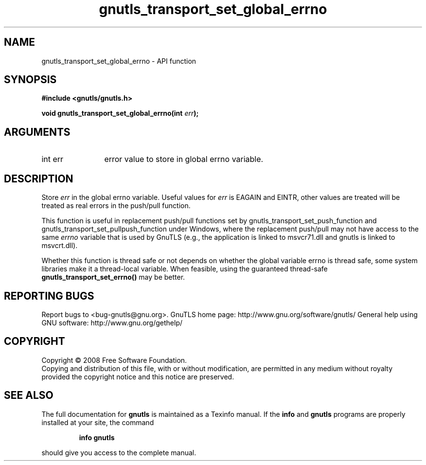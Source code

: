.\" DO NOT MODIFY THIS FILE!  It was generated by gdoc.
.TH "gnutls_transport_set_global_errno" 3 "2.8.5" "gnutls" "gnutls"
.SH NAME
gnutls_transport_set_global_errno \- API function
.SH SYNOPSIS
.B #include <gnutls/gnutls.h>
.sp
.BI "void gnutls_transport_set_global_errno(int " err ");"
.SH ARGUMENTS
.IP "int err" 12
error value to store in global errno variable.
.SH "DESCRIPTION"
Store \fIerr\fP in the global errno variable.  Useful values for \fIerr\fP is
EAGAIN and EINTR, other values are treated will be treated as real
errors in the push/pull function.

This function is useful in replacement push/pull functions set by
gnutls_transport_set_push_function and
gnutls_transport_set_pullpush_function under Windows, where the
replacement push/pull may not have access to the same \fIerrno\fP
variable that is used by GnuTLS (e.g., the application is linked to
msvcr71.dll and gnutls is linked to msvcrt.dll).

Whether this function is thread safe or not depends on whether the
global variable errno is thread safe, some system libraries make it
a thread\-local variable.  When feasible, using the guaranteed
thread\-safe \fBgnutls_transport_set_errno()\fP may be better.
.SH "REPORTING BUGS"
Report bugs to <bug-gnutls@gnu.org>.
GnuTLS home page: http://www.gnu.org/software/gnutls/
General help using GNU software: http://www.gnu.org/gethelp/
.SH COPYRIGHT
Copyright \(co 2008 Free Software Foundation.
.br
Copying and distribution of this file, with or without modification,
are permitted in any medium without royalty provided the copyright
notice and this notice are preserved.
.SH "SEE ALSO"
The full documentation for
.B gnutls
is maintained as a Texinfo manual.  If the
.B info
and
.B gnutls
programs are properly installed at your site, the command
.IP
.B info gnutls
.PP
should give you access to the complete manual.
